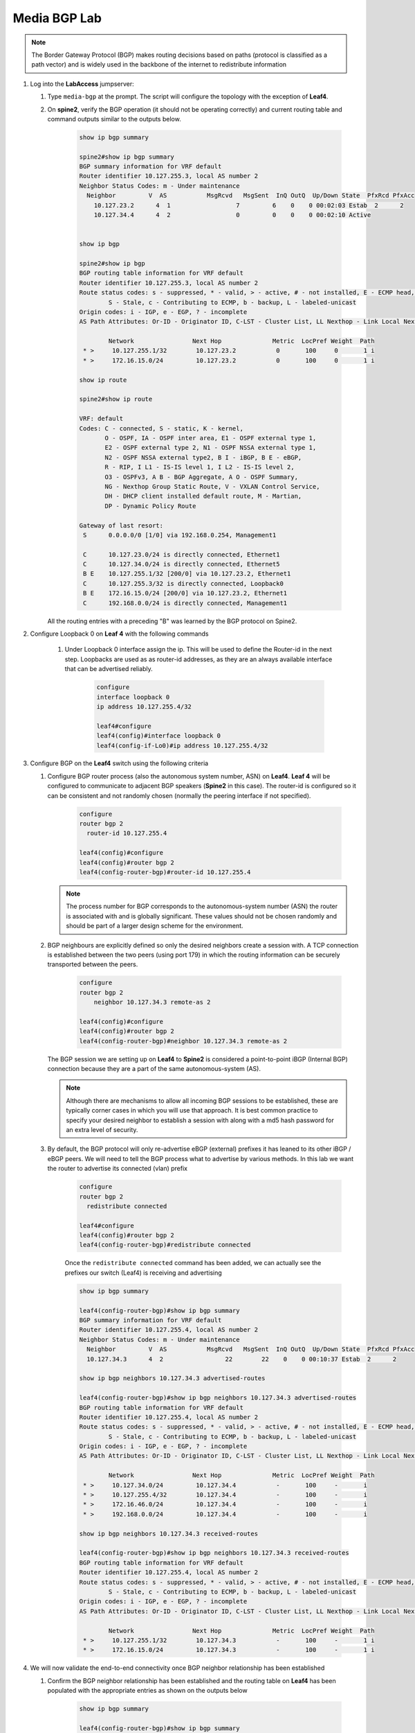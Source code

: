 Media BGP Lab
=============

.. image:: images/media-BGP.png
   :align: center

.. note:: The Border Gateway Protocol (BGP) makes routing decisions based on paths (protocol is classified as a path vector) and is widely used in the backbone of the internet to redistribute information

1. Log into the **LabAccess** jumpserver:

   1. Type ``media-bgp`` at the prompt. The script will configure the topology with the exception of **Leaf4**.

   2. On **spine2**, verify the BGP operation (it should not be operating correctly) and current routing table and command outputs similar to the outputs below.

        .. code-block:: text

            show ip bgp summary

            spine2#show ip bgp summary
            BGP summary information for VRF default
            Router identifier 10.127.255.3, local AS number 2
            Neighbor Status Codes: m - Under maintenance
              Neighbor         V  AS           MsgRcvd   MsgSent  InQ OutQ  Up/Down State  PfxRcd PfxAcc
                10.127.23.2      4  1                  7         6    0    0 00:02:03 Estab  2      2
                10.127.34.4      4  2                  0         0    0    0 00:02:10 Active


            show ip bgp

            spine2#show ip bgp
            BGP routing table information for VRF default
            Router identifier 10.127.255.3, local AS number 2
            Route status codes: s - suppressed, * - valid, > - active, # - not installed, E - ECMP head, e - ECMP
                    S - Stale, c - Contributing to ECMP, b - backup, L - labeled-unicast
            Origin codes: i - IGP, e - EGP, ? - incomplete
            AS Path Attributes: Or-ID - Originator ID, C-LST - Cluster List, LL Nexthop - Link Local Nexthop

                    Network                Next Hop              Metric  LocPref Weight  Path
             * >     10.127.255.1/32        10.127.23.2           0       100     0       1 i
             * >     172.16.15.0/24         10.127.23.2           0       100     0       1 i

            show ip route

            spine2#show ip route

            VRF: default
            Codes: C - connected, S - static, K - kernel,
                   O - OSPF, IA - OSPF inter area, E1 - OSPF external type 1,
                   E2 - OSPF external type 2, N1 - OSPF NSSA external type 1,
                   N2 - OSPF NSSA external type2, B I - iBGP, B E - eBGP,
                   R - RIP, I L1 - IS-IS level 1, I L2 - IS-IS level 2,
                   O3 - OSPFv3, A B - BGP Aggregate, A O - OSPF Summary,
                   NG - Nexthop Group Static Route, V - VXLAN Control Service,
                   DH - DHCP client installed default route, M - Martian,
                   DP - Dynamic Policy Route

            Gateway of last resort:
             S      0.0.0.0/0 [1/0] via 192.168.0.254, Management1

             C      10.127.23.0/24 is directly connected, Ethernet1
             C      10.127.34.0/24 is directly connected, Ethernet5
             B E    10.127.255.1/32 [200/0] via 10.127.23.2, Ethernet1
             C      10.127.255.3/32 is directly connected, Loopback0
             B E    172.16.15.0/24 [200/0] via 10.127.23.2, Ethernet1
             C      192.168.0.0/24 is directly connected, Management1

      All the routing entries with a preceding "B" was learned by the BGP protocol on Spine2.

2. Configure Loopback 0 on **Leaf 4** with the following commands

    1. Under Loopback 0 interface assign the ip.  This will be used to define the Router-id in the next step.  Loopbacks are used as as router-id addresses, as they are an always available interface that can be advertised reliably.

        .. code-block:: text

            configure
            interface loopback 0
            ip address 10.127.255.4/32

            leaf4#configure
            leaf4(config)#interface loopback 0
            leaf4(config-if-Lo0)#ip address 10.127.255.4/32


3. Configure BGP on the **Leaf4** switch using the following criteria

   1. Configure BGP router process (also the autonomous system number, ASN) on **Leaf4**. **Leaf 4** will be configured to communicate to adjacent BGP speakers (**Spine2** in this case).  The router-id is configured so it can be consistent and not randomly chosen (normally the peering interface if not specified).

        .. code-block:: text

            configure
            router bgp 2
              router-id 10.127.255.4

            leaf4(config)#configure
            leaf4(config)#router bgp 2
            leaf4(config-router-bgp)#router-id 10.127.255.4

      .. note::
       The process number for BGP corresponds to the autonomous-system number (ASN) the router is associated with and is globally significant.  These values should not be chosen randomly and should be part of a larger design scheme for the environment.

   2. BGP neighbours are explicitly defined so only the desired neighbors create a session with.  A TCP connection is established between the two peers (using port 179) in which the routing information can be securely transported between the peers.

        .. code-block:: text

            configure
            router bgp 2
                neighbor 10.127.34.3 remote-as 2

            leaf4(config)#configure
            leaf4(config)#router bgp 2
            leaf4(config-router-bgp)#neighbor 10.127.34.3 remote-as 2

      The BGP session we are setting up on **Leaf4** to **Spine2** is considered a point-to-point iBGP (Internal BGP) connection because they are a part of the same autonomous-system (AS).

      .. note::
        Although there are mechanisms to allow all incoming BGP sessions to be established, these are typically corner cases in which you will use that approach. It is best common practice to specify your desired neighbor to establish a session with along with a md5 hash password for an extra level of security.

   3. By default, the BGP protocol will only re-advertise eBGP (external) prefixes it has leaned to its other iBGP / eBGP peers.  We will need to tell the BGP process what to advertise by various methods.  In this lab we want the router to advertise its connected (vlan) prefix

        .. code-block:: text

            configure
            router bgp 2
              redistribute connected

            leaf4#configure
            leaf4(config)#router bgp 2
            leaf4(config-router-bgp)#redistribute connected

        Once the ``redistribute connected`` command has been added, we can actually see the prefixes our switch (Leaf4) is receiving and advertising

        .. code-block:: text

            show ip bgp summary

            leaf4(config-router-bgp)#show ip bgp summary
            BGP summary information for VRF default
            Router identifier 10.127.255.4, local AS number 2
            Neighbor Status Codes: m - Under maintenance
              Neighbor         V  AS           MsgRcvd   MsgSent  InQ OutQ  Up/Down State  PfxRcd PfxAcc
              10.127.34.3      4  2                 22        22    0    0 00:10:37 Estab  2      2

            show ip bgp neighbors 10.127.34.3 advertised-routes

            leaf4(config-router-bgp)#show ip bgp neighbors 10.127.34.3 advertised-routes
            BGP routing table information for VRF default
            Router identifier 10.127.255.4, local AS number 2
            Route status codes: s - suppressed, * - valid, > - active, # - not installed, E - ECMP head, e - ECMP
                    S - Stale, c - Contributing to ECMP, b - backup, L - labeled-unicast
            Origin codes: i - IGP, e - EGP, ? - incomplete
            AS Path Attributes: Or-ID - Originator ID, C-LST - Cluster List, LL Nexthop - Link Local Nexthop

                    Network                Next Hop              Metric  LocPref Weight  Path
             * >     10.127.34.0/24         10.127.34.4           -       100     -       i
             * >     10.127.255.4/32        10.127.34.4           -       100     -       i
             * >     172.16.46.0/24         10.127.34.4           -       100     -       i
             * >     192.168.0.0/24         10.127.34.4           -       100     -       i

            show ip bgp neighbors 10.127.34.3 received-routes

            leaf4(config-router-bgp)#show ip bgp neighbors 10.127.34.3 received-routes
            BGP routing table information for VRF default
            Router identifier 10.127.255.4, local AS number 2
            Route status codes: s - suppressed, * - valid, > - active, # - not installed, E - ECMP head, e - ECMP
                    S - Stale, c - Contributing to ECMP, b - backup, L - labeled-unicast
            Origin codes: i - IGP, e - EGP, ? - incomplete
            AS Path Attributes: Or-ID - Originator ID, C-LST - Cluster List, LL Nexthop - Link Local Nexthop

                    Network                Next Hop              Metric  LocPref Weight  Path
             * >     10.127.255.1/32        10.127.34.3           -       100     -       1 i
             * >     172.16.15.0/24         10.127.34.3           -       100     -       1 i

4. We will now validate the end-to-end connectivity once BGP neighbor relationship has been established

   1. Confirm the BGP neighbor relationship has been established and the routing table on **Leaf4** has been populated with the appropriate entries as shown on the outputs below

        .. code-block:: text

            show ip bgp summary

            leaf4(config-router-bgp)#show ip bgp summary
            BGP summary information for VRF default
            Router identifier 10.127.255.4, local AS number 2
            Neighbor Status Codes: m - Under maintenance
              Neighbor         V  AS           MsgRcvd   MsgSent  InQ OutQ  Up/Down State  PfxRcd PfxAcc
              10.127.34.3      4  2                 22        22    0    0 00:10:37 Estab  2      2

            show ip bgp

            leaf4(config-router-bgp)#show ip bgp
            BGP routing table information for VRF default
            Router identifier 10.127.255.4, local AS number 2
            Route status codes: s - suppressed, * - valid, > - active, # - not installed, E - ECMP head, e - ECMP
                                S - Stale, c - Contributing to ECMP, b - backup, L - labeled-unicast
            Origin codes: i - IGP, e - EGP, ? - incomplete
            AS Path Attributes: Or-ID - Originator ID, C-LST - Cluster List, LL Nexthop - Link Local Nexthop

                    Network                Next Hop              Metric  LocPref Weight  Path
             * >     10.127.34.0/24         -                     1       0       -       i
             * >     10.127.255.1/32        10.127.34.3           0       100     0       1 i
             * >     10.127.255.4/32        -                     0       0       -       i
             * >     172.16.15.0/24         10.127.34.3           0       100     0       1 i
             * >     172.16.46.0/24         -                     1       0       -       i
             * >     192.168.0.0/24         -                     1       0       -       i

            show ip route

            leaf4(config-router-bgp)#show ip route | Begin Gateway
            Gateway of last resort:
             S      0.0.0.0/0 [1/0] via 192.168.0.254, Management1

             C      10.127.34.0/24 is directly connected, Ethernet3
             B I    10.127.255.1/32 [200/0] via 10.127.34.3, Ethernet3
             C      10.127.255.4/32 is directly connected, Loopback
             B I    172.16.15.0/24 [200/0] via 10.127.34.3, Ethernet3
             C      172.16.46.0/24 is directly connected, Ethernet4
             C      192.168.0.0/24 is directly connected, Management1

            show ip route bgp

            leaf4(config-router-bgp)#show ip route bgp

            VRF: default
            Codes: C - connected, S - static, K - kernel,
                   O - OSPF, IA - OSPF inter area, E1 - OSPF external type 1,
                   E2 - OSPF external type 2, N1 - OSPF NSSA external type 1,
                   N2 - OSPF NSSA external type2, B I - iBGP, B E - eBGP,
                   R - RIP, I L1 - IS-IS level 1, I L2 - IS-IS level 2,
                   O3 - OSPFv3, A B - BGP Aggregate, A O - OSPF Summary,
                   NG - Nexthop Group Static Route, V - VXLAN Control Service,
                   DH - DHCP client installed default route, M - Martian,
                   DP - Dynamic Policy Route

             B I    10.127.255.1/32 [200/0] via 10.127.34.3, Ethernet3
             B I    172.16.15.0/24 [200/0] via 10.127.34.3, Ethernet3


        The routing table output should list all routing entries to ensure reachability between the 2 hosts

   2. To confirm connectivity log into **Host 2** and execute a ping command to **Host 1**

        .. code-block:: text

            ping 172.16.15.5

            host2(config)#ping 172.16.15.5
            PING 172.16.15.5 (172.16.15.5) 72(100) bytes of data.
            80 bytes from 172.16.15.5: icmp_seq=1 ttl=60 time=436 ms
            80 bytes from 172.16.15.5: icmp_seq=2 ttl=60 time=433 ms
            80 bytes from 172.16.15.5: icmp_seq=3 ttl=60 time=429 ms
            80 bytes from 172.16.15.5: icmp_seq=4 ttl=60 time=425 ms
            80 bytes from 172.16.15.5: icmp_seq=5 ttl=60 time=422 ms

      If all the BGP configuration have been applied successfully and the routing table on **Leaf 4** is correct then **Host 1** should be reachable from **Host 2**.


**LAB COMPLETE!**